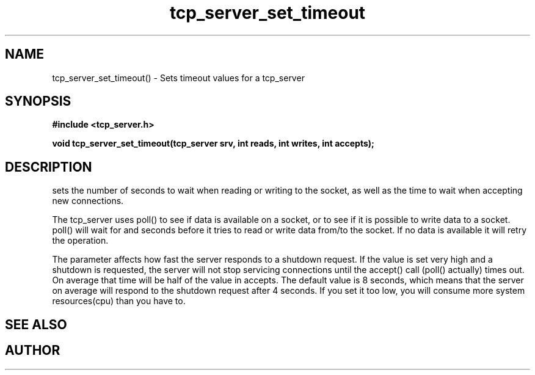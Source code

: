 .TH tcp_server_set_timeout 3 2016-01-30 "" "The Meta C Library"
.SH NAME
tcp_server_set_timeout() \- Sets timeout values for a tcp_server
.SH SYNOPSIS
.B #include <tcp_server.h>
.sp
.BI "void tcp_server_set_timeout(tcp_server srv, int reads, int writes, int accepts);

.SH DESCRIPTION
.Nm
sets the number of seconds to wait when reading or writing to 
the socket, as well as the time to wait when accepting new 
connections. 
.PP
The tcp_server uses poll() to see if data is available on a socket,
or to see if it is possible to write data to a socket. poll() will
wait for
.Fa reads
and 
.Fa writes
seconds before it tries to read or write data from/to the socket.
If no data is available it will retry the operation.
.PP
The 
.Fa accepts
parameter affects how fast the server responds to
a shutdown request. If the value is set very high and a shutdown
is requested, the server will not stop servicing connections until
the accept() call (poll() actually) times out. On average that time
will be half of the value in accepts. The default value is 8
seconds, which means that the server on average will respond to
the shutdown request after 4 seconds. If you set it too low, you
will consume more system resources(cpu) than you have to.
.SH SEE ALSO
.Xr tcp_server_set_retries() 3
.SH AUTHOR
.An B. Augestad, bjorn.augestad@gmail.com
